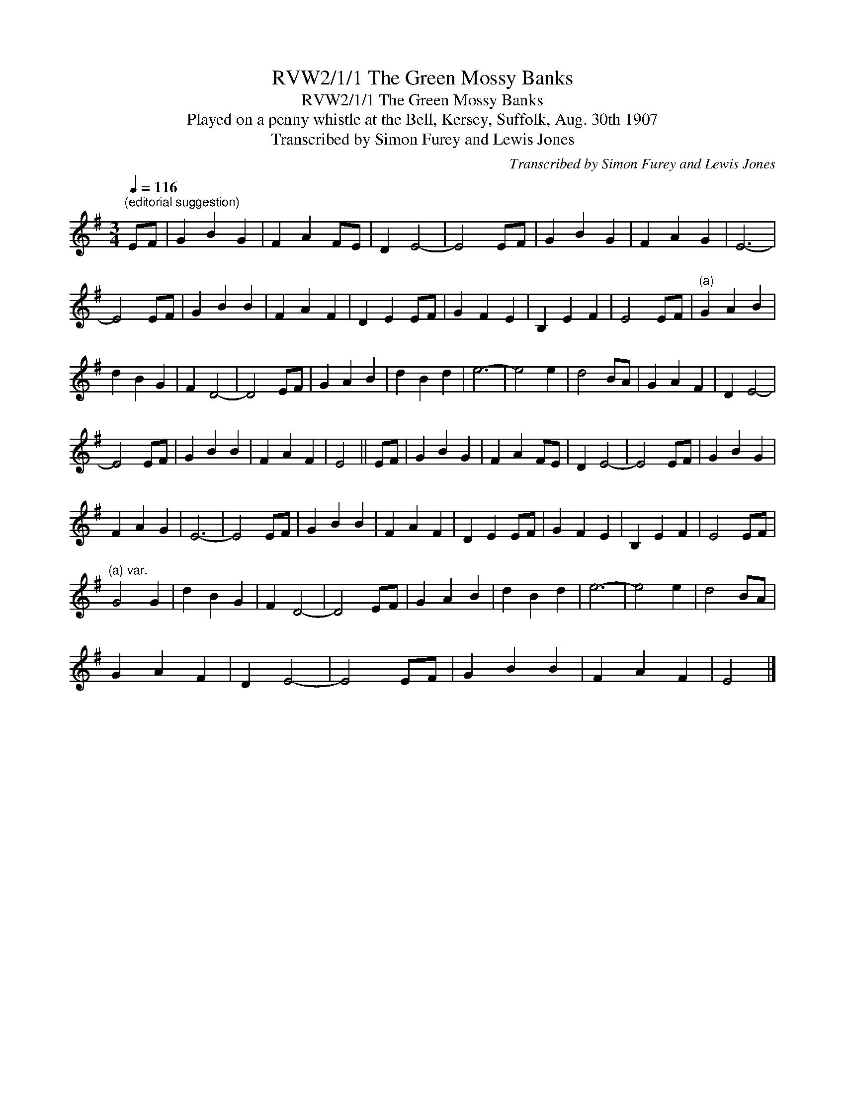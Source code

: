X:1
T:RVW2/1/1 The Green Mossy Banks
T:RVW2/1/1 The Green Mossy Banks
T:Played on a penny whistle at the Bell, Kersey, Suffolk, Aug. 30th 1907
T:Transcribed by Simon Furey and Lewis Jones
C:Transcribed by Simon Furey and Lewis Jones
L:1/8
Q:1/4=116
M:3/4
K:G
V:1 treble 
V:1
"^(editorial suggestion)" EF | G2 B2 G2 | F2 A2 FE | D2 E4- | E4 EF | G2 B2 G2 | F2 A2 G2 | E6- | %8
 E4 EF | G2 B2 B2 | F2 A2 F2 | D2 E2 EF | G2 F2 E2 | B,2 E2 F2 | E4 EF |"^(a)" G2 A2 B2 | %16
 d2 B2 G2 | F2 D4- | D4 EF | G2 A2 B2 | d2 B2 d2 | e6- | e4 e2 | d4 BA | G2 A2 F2 | D2 E4- | %26
 E4 EF | G2 B2 B2 | F2 A2 F2 | E4 || EF | G2 B2 G2 | F2 A2 FE | D2 E4- | E4 EF | G2 B2 G2 | %36
 F2 A2 G2 | E6- | E4 EF | G2 B2 B2 | F2 A2 F2 | D2 E2 EF | G2 F2 E2 | B,2 E2 F2 | E4 EF | %45
"^(a) var." G4 G2 | d2 B2 G2 | F2 D4- | D4 EF | G2 A2 B2 | d2 B2 d2 | e6- | e4 e2 | d4 BA | %54
 G2 A2 F2 | D2 E4- | E4 EF | G2 B2 B2 | F2 A2 F2 | E4 |] %60

